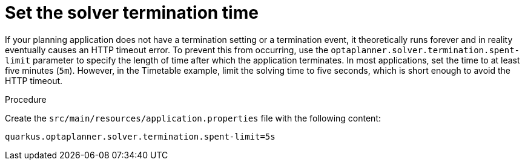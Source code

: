 
[id='business-optimizr-set-solver-time-proc_{CONTEXT}']
= Set the solver termination time

If your planning application does not have a termination setting or a termination event, it theoretically runs forever and in reality eventually causes an HTTP timeout error. To prevent this from occurring, use the `optaplanner.solver.termination.spent-limit` parameter to specify the length of time after which the application terminates. In most applications, set the time to at least five minutes (`5m`). However, in the Timetable example, limit the solving time to five seconds, which is short enough to avoid the HTTP timeout.

.Procedure
Create the `src/main/resources/application.properties` file with the following content:

[source,properties]
----
quarkus.optaplanner.solver.termination.spent-limit=5s
----
